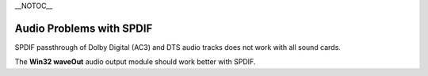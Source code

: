 \__NOTOC_\_

Audio Problems with SPDIF
=========================

SPDIF passthrough of Dolby Digital (AC3) and DTS audio tracks does not work with all sound cards.

The **Win32 waveOut** audio output module should work better with SPDIF.

.. raw:: mediawiki

   {{Anchoring space}}

.. raw:: mediawiki

   {{VSG}}
